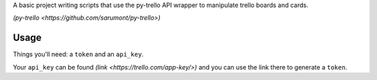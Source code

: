 A basic project writing scripts that use the py-trello API wrapper to manipulate trello boards and cards.

`(py-trello <https://github.com/sarumont/py-trello>)`

Usage
=====

Things you'll need: a ``token`` and an ``api_key``.

Your ``api_key`` can be found `(link <https://trello.com/app-key/>)` and you can use the link there to generate a ``token``.

